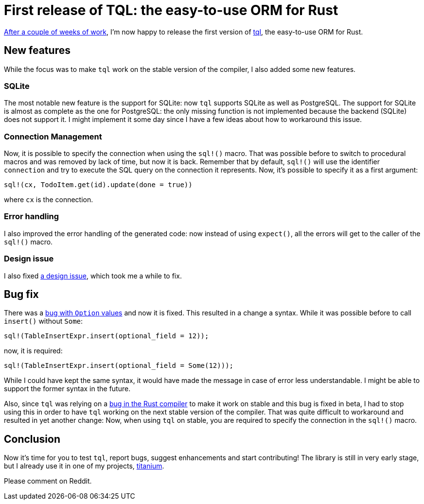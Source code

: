 = First release of TQL: the easy-to-use ORM for Rust
:page-navtitle: First release of TQL: the easy-to-use ORM for Rust
:page-layout: page-fullwidth

http://tql-rs.ml/tql-easy-orm[After a couple of weeks of work], I'm now happy to release the first version of https://github.com/antoyo/tql[tql], the easy-to-use ORM for Rust.

== New features

While the focus was to make `tql` work on the stable version of the compiler, I also added some new features.

=== SQLite

The most notable new feature is the support for SQLite:
now `tql` supports SQLite as well as PostgreSQL.
The support for SQLite is almost as complete as the one for PostgreSQL:
the only missing function is not implemented because the backend (SQLite) does not support it.
I might implement it some day since I have a few ideas about how to workaround this issue.

=== Connection Management

Now, it is possible to specify the connection when using the `sql!()` macro.
That was possible before to switch to procedural macros and was removed by lack of time, but now it is back.
Remember that by default, `sql!()` will use the identifier `connection` and try to execute the SQL query on the connection it represents.
Now, it's possible to specify it as a first argument:

[source,rust]
----
sql!(cx, TodoItem.get(id).update(done = true))
----

where `cx` is the connection.

=== Error handling

I also improved the error handling of the generated code:
now instead of using `expect()`, all the errors will get to the caller of the `sql!()` macro.

=== Design issue

I also fixed https://github.com/antoyo/tql/issues/16[a design issue], which took me a while to fix.

== Bug fix

There was a https://github.com/antoyo/tql/issues/21[bug with `Option` values] and now it is fixed.
This resulted in a change a syntax.
While it was possible before to call `insert()` without `Some`:
[source,rust]
----
sql!(TableInsertExpr.insert(optional_field = 12));
----
now, it is required:
[source,rust]
----
sql!(TableInsertExpr.insert(optional_field = Some(12)));
----
While I could have kept the same syntax, it would have made the message in case of error less understandable.
I might be able to support the former syntax in the future.

Also, since `tql` was relying on a https://github.com/rust-lang/rust/issues/46478[bug in the Rust compiler] to make it work on stable and this bug is fixed in beta, I had to stop using this in order to have `tql` working on the next stable version of the compiler.
That was quite difficult to workaround and resulted in yet another change:
Now, when using `tql` on stable, you are required to specify the connection in the `sql!()` macro.

== Conclusion

Now it's time for you to test `tql`, report bugs, suggest enhancements and start contributing!
The library is still in very early stage, but I already use it in one of my projects, https://github.com/antoyo/titanium[titanium].

Please comment on Reddit.
